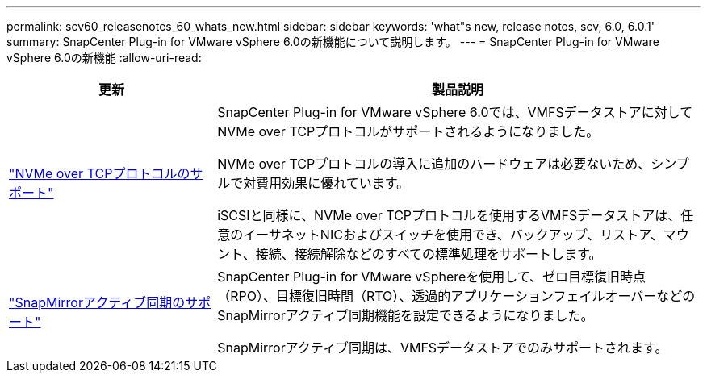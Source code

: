 ---
permalink: scv60_releasenotes_60_whats_new.html 
sidebar: sidebar 
keywords: 'what"s new, release notes, scv, 6.0, 6.0.1' 
summary: SnapCenter Plug-in for VMware vSphere 6.0の新機能について説明します。 
---
= SnapCenter Plug-in for VMware vSphere 6.0の新機能
:allow-uri-read: 


[cols="30%,70%"]
|===
| 更新 | 製品説明 


 a| 
https://docs.netapp.com/us-en/sc-plugin-vmware-vsphere/scpivs44_concepts_overview.html["NVMe over TCPプロトコルのサポート"]
 a| 
SnapCenter Plug-in for VMware vSphere 6.0では、VMFSデータストアに対してNVMe over TCPプロトコルがサポートされるようになりました。

NVMe over TCPプロトコルの導入に追加のハードウェアは必要ないため、シンプルで対費用効果に優れています。

iSCSIと同様に、NVMe over TCPプロトコルを使用するVMFSデータストアは、任意のイーサネットNICおよびスイッチを使用でき、バックアップ、リストア、マウント、接続、接続解除などのすべての標準処理をサポートします。



 a| 
https://docs.netapp.com/us-en/sc-plugin-vmware-vsphere/scpivs44_create_backup_policies_for_vms_and_datastores.html["SnapMirrorアクティブ同期のサポート"]
 a| 
SnapCenter Plug-in for VMware vSphereを使用して、ゼロ目標復旧時点（RPO）、目標復旧時間（RTO）、透過的アプリケーションフェイルオーバーなどのSnapMirrorアクティブ同期機能を設定できるようになりました。

SnapMirrorアクティブ同期は、VMFSデータストアでのみサポートされます。

|===
